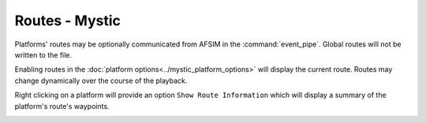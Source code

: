 .. ****************************************************************************
.. CUI
..
.. The Advanced Framework for Simulation, Integration, and Modeling (AFSIM)
..
.. The use, dissemination or disclosure of data in this file is subject to
.. limitation or restriction. See accompanying README and LICENSE for details.
.. ****************************************************************************

Routes - Mystic
---------------

Platforms' routes may be optionally communicated from AFSIM in the :command:`event_pipe`.  Global routes will not be written to the file.

Enabling routes in the :doc:`platform options<../mystic_platform_options>` will display the current route.  Routes may change dynamically over the course of the playback.

.. image:: ../images/rv_routes.png

Right clicking on a platform will provide an option ``Show Route Information`` which will display
a summary of the platform's route's waypoints.

.. image:: ../images/rv_route_dialog.png
